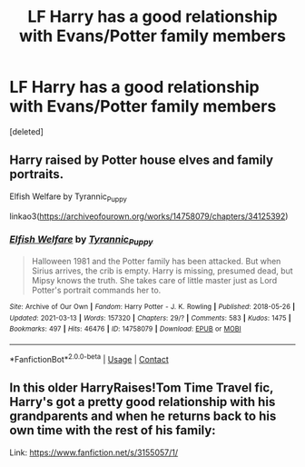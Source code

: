 #+TITLE: LF Harry has a good relationship with Evans/Potter family members

* LF Harry has a good relationship with Evans/Potter family members
:PROPERTIES:
:Score: 7
:DateUnix: 1615721763.0
:DateShort: 2021-Mar-14
:FlairText: Request
:END:
[deleted]


** Harry raised by Potter house elves and family portraits.

Elfish Welfare by Tyrannic_Puppy

linkao3([[https://archiveofourown.org/works/14758079/chapters/34125392]])
:PROPERTIES:
:Author: mroreallyhm
:Score: 6
:DateUnix: 1615725025.0
:DateShort: 2021-Mar-14
:END:

*** [[https://archiveofourown.org/works/14758079][*/Elfish Welfare/*]] by [[https://www.archiveofourown.org/users/Tyrannic_Puppy/pseuds/Tyrannic_Puppy][/Tyrannic_Puppy/]]

#+begin_quote
  Halloween 1981 and the Potter family has been attacked. But when Sirius arrives, the crib is empty. Harry is missing, presumed dead, but Mipsy knows the truth. She takes care of little master just as Lord Potter's portrait commands her to.
#+end_quote

^{/Site/:} ^{Archive} ^{of} ^{Our} ^{Own} ^{*|*} ^{/Fandom/:} ^{Harry} ^{Potter} ^{-} ^{J.} ^{K.} ^{Rowling} ^{*|*} ^{/Published/:} ^{2018-05-26} ^{*|*} ^{/Updated/:} ^{2021-03-13} ^{*|*} ^{/Words/:} ^{157320} ^{*|*} ^{/Chapters/:} ^{29/?} ^{*|*} ^{/Comments/:} ^{583} ^{*|*} ^{/Kudos/:} ^{1475} ^{*|*} ^{/Bookmarks/:} ^{497} ^{*|*} ^{/Hits/:} ^{46476} ^{*|*} ^{/ID/:} ^{14758079} ^{*|*} ^{/Download/:} ^{[[https://archiveofourown.org/downloads/14758079/Elfish%20Welfare.epub?updated_at=1615631186][EPUB]]} ^{or} ^{[[https://archiveofourown.org/downloads/14758079/Elfish%20Welfare.mobi?updated_at=1615631186][MOBI]]}

--------------

*FanfictionBot*^{2.0.0-beta} | [[https://github.com/FanfictionBot/reddit-ffn-bot/wiki/Usage][Usage]] | [[https://www.reddit.com/message/compose?to=tusing][Contact]]
:PROPERTIES:
:Author: FanfictionBot
:Score: 2
:DateUnix: 1615725041.0
:DateShort: 2021-Mar-14
:END:


** In this older HarryRaises!Tom Time Travel fic, Harry's got a pretty good relationship with his grandparents and when he returns back to his own time with the rest of his family:

Link: [[https://www.fanfiction.net/s/3155057/1/]]
:PROPERTIES:
:Author: WolfieRampant
:Score: 2
:DateUnix: 1615757783.0
:DateShort: 2021-Mar-15
:END:

